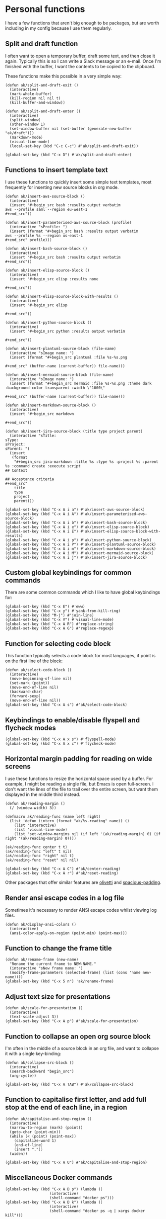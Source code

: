 * Personal functions
I have a few functions that aren't big enough to be packages, but are worth including in my config because I use them regularly.
** Split and draft function
I often want to open a temporary buffer, draft some text, and then close it again. Typically this is so I can write a Slack message or an e-mail. Once I'm finished with the buffer, I want the contents to be copied to the clipboard.

These functions make this possible in a very simple way:
#+begin_src elisp :results none
(defun ak/split-and-draft-exit ()
  (interactive)
  (mark-whole-buffer)
  (kill-region nil nil t)
  (kill-buffer-and-window))

(defun ak/split-and-draft-enter ()
  (interactive)
  (split-window)
  (other-window 1)
  (set-window-buffer nil (set-buffer (generate-new-buffer "ak/draft")))
  (markdown-mode)
  (visual-line-mode)
  (local-set-key (kbd "C-c C-c") #'ak/split-and-draft-exit))

(global-set-key (kbd "C-x D") #'ak/split-and-draft-enter)
#+end_src
** Functions to insert template text
I use these functions to quickly insert some simple text templates, most frequently for inserting new source blocks in org mode.
#+begin_src elisp :results none
(defun ak/insert-aws-source-block ()
  (interactive)
  (insert "#+begin_src bash :results output verbatim
aws --profile saml --region eu-west-1
,#+end_src"))

(defun ak/insert-parameterised-aws-source-block (profile)
  (interactive "sProfile: ")
  (insert (format "#+begin_src bash :results output verbatim
aws --profile %s --region us-east-1
,#+end_src" profile)))

(defun ak/insert-bash-source-block ()
  (interactive)
  (insert "#+begin_src bash :results output verbatim
,#+end_src"))

(defun ak/insert-elisp-source-block ()
  (interactive)
  (insert "#+begin_src elisp :results none

,#+end_src"))

(defun ak/insert-elisp-source-block-with-results ()
  (interactive)
  (insert "#+begin_src elisp

,#+end_src"))

(defun ak/insert-python-source-block ()
  (interactive)
  (insert "#+begin_src python :results output verbatim

,#+end_src"))

(defun ak/insert-plantuml-source-block (file-name)
  (interactive "sImage name: ")
  (insert (format "#+begin_src plantuml :file %s-%s.png

,#+end_src" (buffer-name (current-buffer)) file-name)))

(defun ak/insert-mermaid-source-block (file-name)
  (interactive "sImage name: ")
  (insert (format "#+begin_src mermaid :file %s-%s.png :theme dark :background-color transparent :width \"1000\"

,#+end_src" (buffer-name (current-buffer)) file-name)))

(defun ak/insert-markdown-source-block ()
  (interactive)
  (insert "#+begin_src markdown

,#+end_src"))

(defun ak/insert-jira-source-block (title type project parent)
  (interactive "sTitle: 
sType: 
sProject: 
sParent: ")
  (insert
   (format
    "#+begin_src jira-markdown :title %s :type %s :project %s :parent %s :command create :execute script
## Context

## Acceptance criteria
,#+end_src"
    title
    type
    project
    parent)))

(global-set-key (kbd "C-x A i a") #'ak/insert-aws-source-block)
(global-set-key (kbd "C-x A i A") #'ak/insert-parameterised-aws-source-block)
(global-set-key (kbd "C-x A i b") #'ak/insert-bash-source-block)
(global-set-key (kbd "C-x A i e") #'ak/insert-elisp-source-block)
(global-set-key (kbd "C-x A i E") #'ak/insert-elisp-source-block-with-results)
(global-set-key (kbd "C-x A i p") #'ak/insert-python-source-block)
(global-set-key (kbd "C-x A i P") #'ak/insert-plantuml-source-block)
(global-set-key (kbd "C-x A i m") #'ak/insert-markdown-source-block)
(global-set-key (kbd "C-x A i M") #'ak/insert-mermaid-source-block)
(global-set-key (kbd "C-x A i j") #'ak/insert-jira-source-block)
#+end_src
** Custom global keybindings for common commands
There are some common commands which I like to have global keybindings for:
#+begin_src elisp :results none
(global-set-key (kbd "C-x E") #'eww)
(global-set-key (kbd "C-x y") #'yank-from-kill-ring)
(global-set-key (kbd "M-j") #'join-line)
(global-set-key (kbd "C-x V") #'visual-line-mode)
(global-set-key (kbd "C-x A R") #'replace-string)
(global-set-key (kbd "C-x A G") #'replace-regexp)
#+end_src
** Function for selecting code block
This function typically selects a code block for most languages, if point is on the first line of the block:
#+begin_src elisp :results none
(defun ak/select-code-block ()
  (interactive)
  (move-beginning-of-line nil)
  (set-mark (point))
  (move-end-of-line nil)
  (backward-char)
  (forward-sexp)
  (move-end-of-line nil))
(global-set-key (kbd "C-x A s") #'ak/select-code-block)
#+end_src
** Keybindings to enable/disable flyspell and flycheck modes
#+begin_src elisp :results none
(global-set-key (kbd "C-x A x s") #'flyspell-mode)
(global-set-key (kbd "C-x A x c") #'flycheck-mode)
#+end_src
** Horizontal margin padding for reading on wide screens
I use these functions to resize the horizontal space used by a buffer. For example, I might be reading a single file, but Emacs is open full-screen. I don't want the lines of the file to trail over the entire screen, but want them displayed in the middle third instead.
#+begin_src elisp :results none
(defun ak/reading-margin ()
  (/ (window-width) 3))

(defmacro ak/reading-func (name left right)
  (list 'defun (intern (format "ak/%s-reading" name)) ()
    (list 'interactive)
    (list 'visual-line-mode)
    (list 'set-window-margins nil (if left '(ak/reading-margin) 0) (if right '(ak/reading-margin) 0))))

(ak/reading-func center t t)
(ak/reading-func "left" t nil)
(ak/reading-func "right" nil t)
(ak/reading-func "reset" nil nil)

(global-set-key (kbd "C-x A C") #'ak/center-reading)
(global-set-key (kbd "C-x A r") #'ak/reset-reading)
#+end_src
Other packages that offer similar features are [[https://github.com/rnkn/olivetti][olivetti]] and [[https://github.com/protesilaos/spacious-padding][spacious-padding]].
** Render ansi escape codes in a log file
Sometimes it's necessary to render ANSI escape codes whilst viewing log files.
#+begin_src elisp :results none
(defun ak/display-ansi-colors ()
  (interactive)
  (ansi-color-apply-on-region (point-min) (point-max)))
#+end_src
** Function to change the frame title
#+begin_src elisp :results none
(defun ak/rename-frame (new-name)
  "Rename the current frame to NEW-NAME."
  (interactive "sNew frame name: ")
  (modify-frame-parameters (selected-frame) (list (cons 'name new-name))))
(global-set-key (kbd "C-x 5 n") 'ak/rename-frame)
#+end_src
** Adjust text size for presentations
#+begin_src elisp :results none
(defun ak/scale-for-presentation ()
  (interactive)
  (text-scale-adjust 3))
(global-set-key (kbd "C-x A p") #'ak/scale-for-presentation)
#+end_src
** Function to collapse an open org source block
I'm often in the middle of a source block in an org file, and want to collapse it with a single key-binding:
#+begin_src elisp :results none
(defun ak/collapse-src-block ()
  (interactive)
  (search-backward "begin_src")
  (org-cycle))

(global-set-key (kbd "C-x A TAB") #'ak/collapse-src-block)
#+end_src
** Function to capitalise first letter, and add full stop at the end of each line, in a region
#+begin_src elisp :results none
(defun ak/capitalise-and-stop-region ()
  (interactive)
  (narrow-to-region (mark) (point))
  (goto-char (point-min))
  (while (< (point) (point-max))
    (capitalize-word 1)
    (end-of-line)
    (insert "."))
  (widen))

(global-set-key (kbd "C-x A U") #'ak/capitalise-and-stop-region)
#+end_src
** Miscellaneous Docker commands
#+begin_src elisp :results none
(global-set-key (kbd "C-x A D p") (lambda ()
				    (interactive)
				    (shell-command "docker ps")))
(global-set-key (kbd "C-x A D k") (lambda ()
				    (interactive)
				    (shell-command "docker ps -q | xargs docker kill")))
#+end_src
** Function to make an empty commit
Often in the morning I need to enter my GPG signing key passphrase before making commits via =git-commit-mode=. This can be a little awkward, so I run this function to create an empty commit first, and enter my passphrase:
#+begin_src elisp :results none
(defun ak/create-empty-commit ()
  (interactive)
  (magit-commit-create '("--allow-empty" "-m" "update")))
#+end_src
** Global keybinding for eshell
#+begin_src elisp :results none
(global-set-key (kbd "C-x A E") #'eshell)
#+end_src
** Unbind =S-k= from killing buffers
#+begin_src elisp :results none
(unbind-key (kbd "s-k"))
#+end_src
